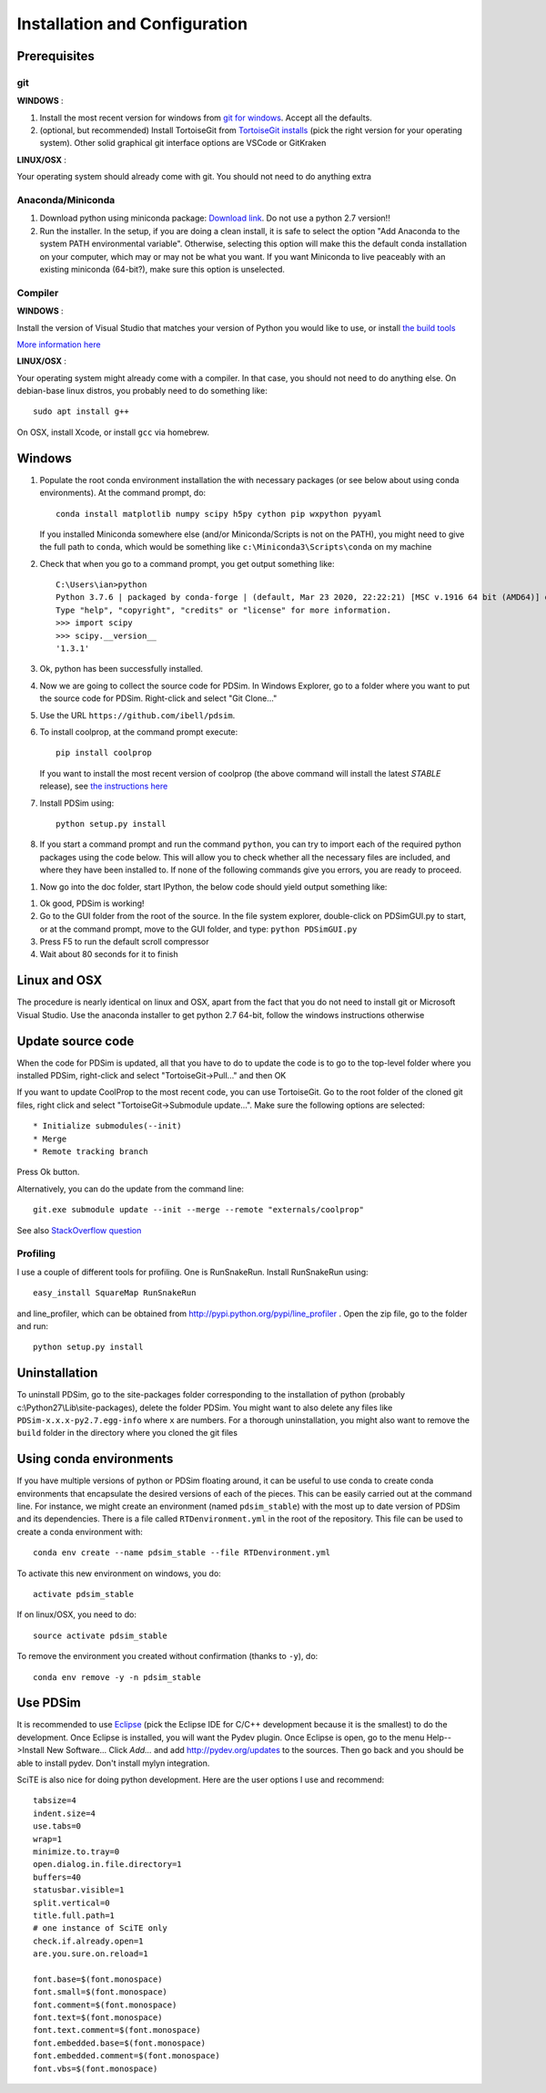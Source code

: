 Installation and Configuration
******************************

Prerequisites
=============

git
---

**WINDOWS** :

#. Install the most recent version for windows from `git for windows <https://git-scm.com/download>`_.  Accept all the defaults.

#. (optional, but recommended) Install TortoiseGit from `TortoiseGit installs <http://code.google.com/p/tortoisegit/wiki/Download>`_ (pick the right version for your operating system).  Other solid graphical git interface options are VSCode or GitKraken

**LINUX/OSX** :

Your operating system should already come with git.  You should not need to do anything extra

Anaconda/Miniconda
------------------

#. Download python using miniconda package: `Download link <http://conda.pydata.org/miniconda.html>`_. Do not use a python 2.7 version!!

#. Run the installer. In the setup, if you are doing a clean install, it is safe to select the option "Add Anaconda to the system PATH environmental variable".  Otherwise, selecting this option will make this the default conda installation on your computer, which may or may not be what you want.  If you want Miniconda to live peaceably with an existing miniconda (64-bit?), make sure this option is unselected.

Compiler
--------

**WINDOWS** :

Install the version of Visual Studio that matches your version of Python you would like to use, or install `the build tools <https://www.visualstudio.com/downloads/#build-tools-for-visual-studio-2019>`_

`More information here <https://wiki.python.org/moin/WindowsCompilers#Which_Microsoft_Visual_C.2B-.2B-_compiler_to_use_with_a_specific_Python_version_.3F>`_

**LINUX/OSX** :

Your operating system might already come with a compiler.  In that case, you should not need to do anything else.  On debian-base linux distros, you probably need to do something like::

    sudo apt install g++

On OSX, install Xcode, or install ``gcc`` via homebrew.

Windows
=======

#. Populate the root conda environment installation the with necessary packages (or see below about using conda environments).  At the command prompt, do::

    conda install matplotlib numpy scipy h5py cython pip wxpython pyyaml
  
   If you installed Miniconda somewhere else (and/or Miniconda/Scripts is not on the PATH), you might need to give the full path to ``conda``, which would be something like ``c:\Miniconda3\Scripts\conda`` on my machine

#. Check that when you go to a command prompt, you get output something like::

    C:\Users\ian>python
    Python 3.7.6 | packaged by conda-forge | (default, Mar 23 2020, 22:22:21) [MSC v.1916 64 bit (AMD64)] on win32
    Type "help", "copyright", "credits" or "license" for more information.
    >>> import scipy
    >>> scipy.__version__
    '1.3.1'

#. Ok, python has been successfully installed.
    
#. Now we are going to collect the source code for PDSim.  In Windows Explorer, go to a folder where you want to put the source code for PDSim.  Right-click and select "Git Clone..."

#. Use the URL ``https://github.com/ibell/pdsim``.

#. To install coolprop, at the command prompt execute::

    pip install coolprop

   If you want to install the most recent version of coolprop (the above command will install the latest *STABLE* release), see `the instructions here <http://www.coolprop.org/coolprop/wrappers/Python/index.html#automatic-installation>`_
    
#. Install PDSim using::

    python setup.py install
    
#. If you start a command prompt and run the command ``python``, you can try to import each of the required python packages using the code below.  This will allow you to check whether all the necessary files are included, and where they have been installed to.  If none of the following commands give you errors, you are ready to proceed.

.. ipython::

    In [0]: import CoolProp,matplotlib,Cython,PDSim,wx,numpy,scipy,yaml
    
    In [0]: CoolProp.__version__, CoolProp.__file__
    
    In [0]: matplotlib.__version__, matplotlib.__file__
    
    In [0]: Cython.__version__, Cython.__file__
    
    In [0]: PDSim.__version__, PDSim.__file__
    
    In [0]: wx.version(), wx.__file__
    
    In [0]: numpy.__version__, numpy.__file__
    
    In [0]: scipy.__version__, scipy.__file__
    
    In [0]: yaml.__version__, yaml.__file__

#. Now go into the doc folder, start IPython, the below code should yield output something like::

.. ipython::

    In [0]: %run '../examples/simple_example.py'

#. Ok good, PDSim is working!
    
#. Go to the GUI folder from the root of the source. In the file system explorer, double-click on PDSimGUI.py to start, or at the command prompt, move to the GUI folder, and type: ``python PDSimGUI.py``

#. Press F5 to run the default scroll compressor

#. Wait about 80 seconds for it to finish

Linux and OSX
=============

The procedure is nearly identical on linux and OSX, apart from the fact that you do not need to install git or Microsoft Visual Studio.  Use the anaconda installer to get python 2.7 64-bit, follow the windows instructions otherwise

Update source code
==================
When the code for PDSim is updated, all that you have to do to update the code is to go to the top-level folder where you installed PDSim, right-click and select "TortoiseGit->Pull..." and then OK

If you want to update CoolProp to the most recent code, you can use TortoiseGit.  Go to the root folder of the cloned git files, right click and select "TortoiseGit->Submodule update...". Make sure the following options are selected::

* Initialize submodules(--init)
* Merge
* Remote tracking branch

Press Ok button.

Alternatively, you can do the update from the command line::

    git.exe submodule update --init --merge --remote "externals/coolprop"
    
See also `StackOverflow question <http://stackoverflow.com/questions/16058917/pulling-git-submodules-with-tortoisegit>`_

Profiling
---------

I use a couple of different tools for profiling.  One is RunSnakeRun.  Install RunSnakeRun using::

    easy_install SquareMap RunSnakeRun
    
and line_profiler, which can be obtained from http://pypi.python.org/pypi/line_profiler .  Open the zip file, go to the folder and run::

    python setup.py install

Uninstallation
==============

To uninstall PDSim, go to the site-packages folder corresponding to the installation of python (probably c:\\Python27\\Lib\\site-packages), delete the folder PDSim.  You might want to also delete any files like ``PDSim-x.x.x-py2.7.egg-info`` where ``x`` are numbers.  For a thorough uninstallation, you might also want to remove the ``build`` folder in the directory where you cloned the git files

Using conda environments
========================

If you have multiple versions of python or PDSim floating around, it can be useful to use conda to create conda environments that encapsulate the desired versions of each of the pieces.  This can be easily carried out at the command line.  For instance, we might create an environment (named ``pdsim_stable``) with the most up to date version of PDSim and its dependencies.  There is a file called ``RTDenvironment.yml`` in the root of the repository.  This file can be used to create a conda environment with::
    
    conda env create --name pdsim_stable --file RTDenvironment.yml

To activate this new environment on windows, you do::

    activate pdsim_stable

If on linux/OSX, you need to do::

    source activate pdsim_stable

To remove the environment you created without confirmation (thanks to ``-y``), do::

    conda env remove -y -n pdsim_stable

.. _Use-PDSim:

Use PDSim
=========
It is recommended to use `Eclipse <http://www.eclipse.org/downloads/>`_ (pick the Eclipse IDE for C/C++ development because it is the smallest) to do the development.  Once Eclipse is installed, you will want the Pydev plugin.  Once Eclipse is open, go to the menu Help-->Install New Software... Click *Add...* and add http://pydev.org/updates to the sources.  Then go back and you should be able to install pydev.  Don't install mylyn integration.

SciTE is also nice for doing python development.  Here are the user options I use and recommend::

    tabsize=4
    indent.size=4
    use.tabs=0
    wrap=1
    minimize.to.tray=0
    open.dialog.in.file.directory=1
    buffers=40
    statusbar.visible=1
    split.vertical=0
    title.full.path=1
    # one instance of SciTE only
    check.if.already.open=1
    are.you.sure.on.reload=1

    font.base=$(font.monospace)
    font.small=$(font.monospace)
    font.comment=$(font.monospace)
    font.text=$(font.monospace)
    font.text.comment=$(font.monospace)
    font.embedded.base=$(font.monospace)
    font.embedded.comment=$(font.monospace)
    font.vbs=$(font.monospace) 
